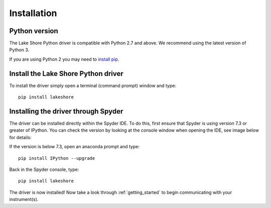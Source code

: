 .. _installation:

Installation
============

Python version
--------------
The Lake Shore Python driver is compatible with Python 2.7 and above. We recommend using the latest version of Python 3.

If you are using Python 2 you may need to `install pip`_.

Install the Lake Shore Python driver
------------------------------------
To install the driver simply open a terminal (command prompt) window and type::

    pip install lakeshore


Installing the driver through Spyder
----------------------------------------------------------
The driver can be installed directly within the Spyder IDE. To do this, first ensure that Spyder is using
version 7.3 or greater of IPython. You can check the version by looking at the console window when opening the IDE,
see image below for details:

.. image:: _static/IPython_info.PNG

If the version is below 7.3, open an anaconda prompt and type::

    pip install IPython --upgrade

Back in the Spyder console, type::

    pip install lakeshore

The driver is now installed! Now take a look through :ref:`getting_started` to begin communicating with your instrument(s).



.. _install pip: https://www.w3schools.com/python/python_pip.asp